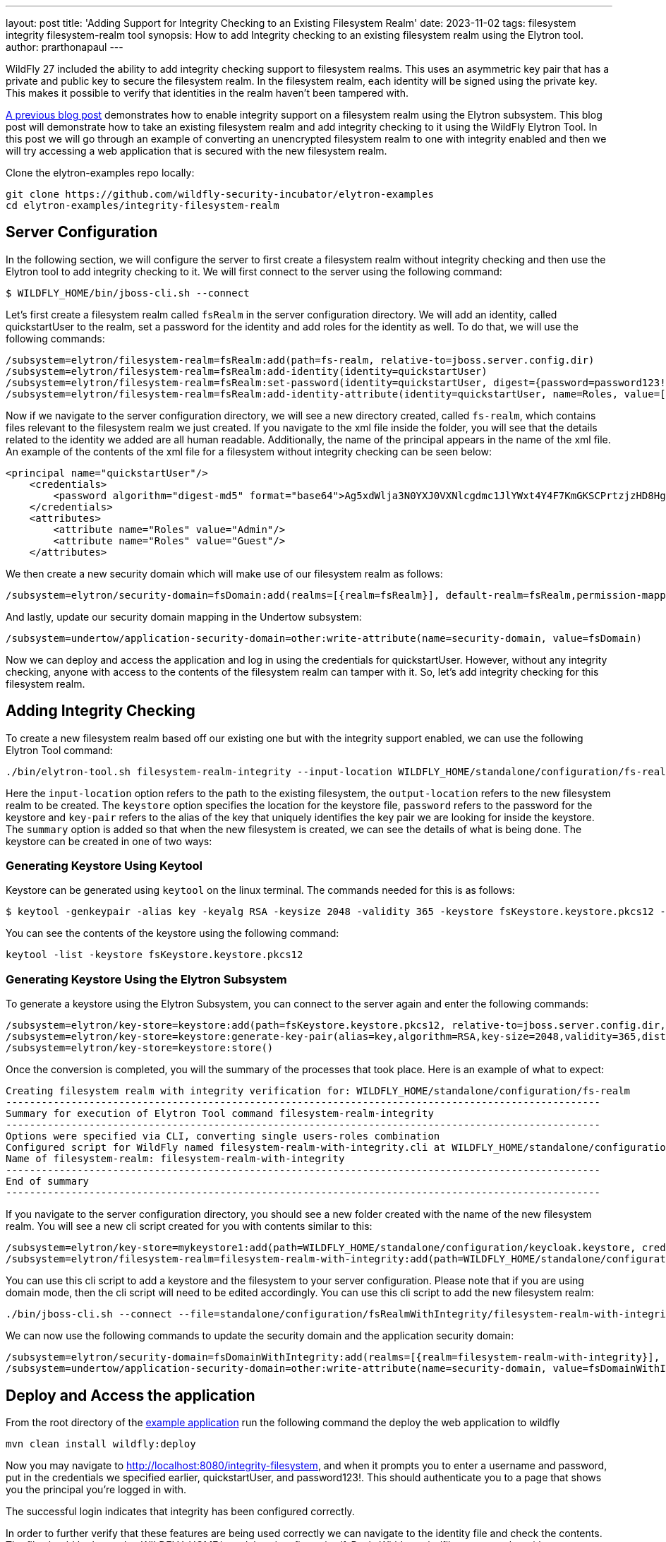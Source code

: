---
layout: post
title: 'Adding Support for Integrity Checking to an Existing 
Filesystem Realm'
date: 2023-11-02
tags: filesystem integrity filesystem-realm tool
synopsis: How to add Integrity checking to an existing filesystem realm using the Elytron tool. 
author: prarthonapaul
---

:toc: macro
:toc-title:

WildFly 27 included the ability to add integrity checking support to filesystem realms. This uses an asymmetric key pair that has a private and public key to secure the filesystem realm. In the filesystem realm, each identity will be signed using the private key. This makes it possible to verify that identities in the realm haven't been tampered with.

https://wildfly-security.github.io/wildfly-elytron/blog/filesystem-integrity/[A previous blog post] demonstrates how to enable integrity support on a filesystem realm using the Elytron subsystem. This blog post will demonstrate how to take an existing filesystem realm and add integrity checking to it using the WildFly Elytron Tool. In this post we will go through an example of converting an unencrypted filesystem realm to one with integrity enabled and then we will try accessing a web application that is secured with the new filesystem realm.

toc::[]

Clone the elytron-examples repo locally:
```
git clone https://github.com/wildfly-security-incubator/elytron-examples
cd elytron-examples/integrity-filesystem-realm
```

== Server Configuration
In the following section, we will configure the server to first create a filesystem realm without integrity checking and then use the Elytron tool to add integrity checking to it. We will first connect to the server using the following command: 
```
$ WILDFLY_HOME/bin/jboss-cli.sh --connect
```
Let's first create a filesystem realm called `fsRealm` in the server configuration directory. We will add an identity, called quickstartUser to the realm, set a password for the identity and add roles for the identity as well. To do that, we will use the following commands: 
```
/subsystem=elytron/filesystem-realm=fsRealm:add(path=fs-realm, relative-to=jboss.server.config.dir)
/subsystem=elytron/filesystem-realm=fsRealm:add-identity(identity=quickstartUser)
/subsystem=elytron/filesystem-realm=fsRealm:set-password(identity=quickstartUser, digest={password=password123!, realm=fsRealm, algorithm=digest-md5})
/subsystem=elytron/filesystem-realm=fsRealm:add-identity-attribute(identity=quickstartUser, name=Roles, value=["Admin", "Guest"])
``` 
Now if we navigate to the server configuration directory, we will see a new directory created, called `fs-realm`, which contains files relevant to the filesystem realm we just created. If you navigate to the xml file inside the folder, you will see that the details related to the identity we added are all human readable. Additionally, the name of the principal appears in the name of the xml file. An example of the contents of the xml file for a filesystem without integrity checking can be seen below: 

```
<principal name="quickstartUser"/>
    <credentials>
        <password algorithm="digest-md5" format="base64">Ag5xdWlja3N0YXJ0VXNlcgdmc1JlYWxt4Y4F7KmGKSCPrtzjzHD8Hg==</password>
    </credentials>
    <attributes>
        <attribute name="Roles" value="Admin"/>
        <attribute name="Roles" value="Guest"/>
    </attributes>
```

We then create a new security domain which will make use of our filesystem realm as follows:
```
/subsystem=elytron/security-domain=fsDomain:add(realms=[{realm=fsRealm}], default-realm=fsRealm,permission-mapper=default-permission-mapper)
```
And lastly, update our security domain mapping in the Undertow subsystem:
```
/subsystem=undertow/application-security-domain=other:write-attribute(name=security-domain, value=fsDomain)
```
Now we can deploy and access the application and log in using the credentials for quickstartUser. However, without any integrity checking, anyone with access to the contents of the filesystem realm can tamper with it. So, let's add integrity checking for this filesystem realm. 

== Adding Integrity Checking
To create a new filesystem realm based off our existing one but with the integrity support enabled, we can use the following Elytron Tool command:

```
./bin/elytron-tool.sh filesystem-realm-integrity --input-location WILDFLY_HOME/standalone/configuration/fs-realm --output-location WILDFLY_HOME/standalone/configuration/fsRealmWithIntegrity  --keystore PATH/TO/KEYSTORE/FILE --password password --key-pair key --summary
```

Here the `input-location` option refers to the path to the existing filesystem, the `output-location` refers to the new filesystem realm to be created. The `keystore` option specifies the location for the keystore file, `password` refers to the password for the keystore and `key-pair` refers to the alias of the key that uniquely identifies the key pair we are looking for inside the keystore. The `summary` option is added so that when the new filesystem is created, we can see the details of what is being done. The keystore can be created in one of two ways: 

=== Generating Keystore Using Keytool
Keystore can be generated using `keytool` on the linux terminal. The commands needed for this is as follows: 
```
$ keytool -genkeypair -alias key -keyalg RSA -keysize 2048 -validity 365 -keystore fsKeystore.keystore.pkcs12 -dname "CN=quickstartUser" -keypass password -storepass password
```
You can see the contents of the keystore using the following command: 
```
keytool -list -keystore fsKeystore.keystore.pkcs12
```

=== Generating Keystore Using the Elytron Subsystem
To generate a keystore using the Elytron Subsystem, you can connect to the server again and enter the following commands: 
```
/subsystem=elytron/key-store=keystore:add(path=fsKeystore.keystore.pkcs12, relative-to=jboss.server.config.dir, type=JKS, credential-reference={clear-text=password})
/subsystem=elytron/key-store=keystore:generate-key-pair(alias=key,algorithm=RSA,key-size=2048,validity=365,distinguished-name="CN=quickstartUser")
/subsystem=elytron/key-store=keystore:store()
```

Once the conversion is completed, you will the summary of the processes that took place. Here is an example of what to expect: 
```
Creating filesystem realm with integrity verification for: WILDFLY_HOME/standalone/configuration/fs-realm
----------------------------------------------------------------------------------------------------
Summary for execution of Elytron Tool command filesystem-realm-integrity
----------------------------------------------------------------------------------------------------
Options were specified via CLI, converting single users-roles combination
Configured script for WildFly named filesystem-realm-with-integrity.cli at WILDFLY_HOME/standalone/configuration/fsRealmWithIntegrity.
Name of filesystem-realm: filesystem-realm-with-integrity
----------------------------------------------------------------------------------------------------
End of summary
----------------------------------------------------------------------------------------------------
```
If you navigate to the server configuration directory, you should see a new folder created with the name of the new filesystem realm. You will see a new cli script created for you with contents similar to this: 
```
/subsystem=elytron/key-store=mykeystore1:add(path=WILDFLY_HOME/standalone/configuration/keycloak.keystore, credential-reference={clear-text="password"})
/subsystem=elytron/filesystem-realm=filesystem-realm-with-integrity:add(path=WILDFLY_HOME/standalone/configuration/fsRealmWithIntegrity/filesystem-realm-with-integrity, key-store=mykeystore1, key-store-alias=key)
```
You can use this cli script to add a keystore and the filesystem to your server configuration. Please note that if you are using domain mode, then the cli script will need to be edited accordingly. You can use this cli script to add the new filesystem  realm: 
```
./bin/jboss-cli.sh --connect --file=standalone/configuration/fsRealmWithIntegrity/filesystem-realm-with-integrity.cli
```

We can now use the following commands to update the security domain and the application security domain: 
```
/subsystem=elytron/security-domain=fsDomainWithIntegrity:add(realms=[{realm=filesystem-realm-with-integrity}], default-realm=filesystem-realm-with-integrity, permission-mapper=default-permission-mapper)
/subsystem=undertow/application-security-domain=other:write-attribute(name=security-domain, value=fsDomainWithIntegrity)
```

== Deploy and Access the application

From the root directory of the https://github.com/wildfly-security-incubator/elytron-examples/blob/master/integrity-filesystem-realm/[example application] run the following command the deploy the web application to wildfly
```
mvn clean install wildfly:deploy
```

Now you may navigate to http://localhost:8080/integrity-filesystem, and when it prompts you to enter a username and password, put in the credentials we specified earlier, quickstartUser, and password123!. This should authenticate you to a page that shows you the principal you’re logged in with.

The successful login indicates that integrity has been configured correctly.

In order to further verify that these features are being used correctly we can navigate to the identity file and check the contents. The file should be located at WILDFLY_HOME/standalone/configuration/fsRealmWithIntegrity/filesystem-realm-with-integrity/q/u/quickstartuser-<hashed username>.xml if the same filesystem realm and identity configuration was used.

In the identity we can see there is now a <principal /> tag specifying the principal name, to ensure it matches with the file name, as well as a <Signature> tag.

The format for the signature tag should look like the following

```
<Signature xmlns="http://www.w3.org/2000/09/xmldsig#"><SignedInfo><CanonicalizationMethod Algorithm="http://www.w3.org/TR/2001/REC-xml-c14n-20010315"/><SignatureMethod Algorithm="http://www.w3.org/2001/04/xmldsig-more#rsa-sha256"/><Reference URI=""><Transforms><Transform Algorithm="http://www.w3.org/2000/09/xmldsig#enveloped-signature"/></Transforms><DigestMethod Algorithm="http://www.w3.org/2001/04/xmlenc#sha256"/><DigestValue>lR6gGN09hcSuuQVJsLBl78sr8GXipwmQ02jBUkAIByw=</DigestValue></Reference></SignedInfo><SignatureValue>RAxcBIF6nffK4zagIqOE1PkpnbrIndRIF9nCwtpK6J4sqzzBS+9lysHLoLS12UTh6jxUroG4BhIo&#13;
ODXvpN01Dgp74KjrbIvh9411HAndwEY/K9JVytrJYjgFm1wOS5q7CSRqeB9d2++CbVUxVFf2VrLD&#13;
eoFGkN4hGyElPpPeL9yELTp3eZ71R/99H5jFLf21JHll/zqV3b1qreukdyuUUblBQ39/cYNMZxfX&#13;
X813x7RDKE57HfkTdf/2Jv/se01vnMvvB36SL3UJ6GBcOz2IpCUyZ7CKGUptXBbUllSplYB4SyHv&#13;
m9OOWBLuCIDbifdNrMmnxkVZRg+CPQy9c98bhA==</SignatureValue><KeyInfo><KeyValue><RSAKeyValue><Modulus>jj2pFiphnnkRssxcuinzz+qMlY9wgbMo7T0fXh/I2SQKOlbBjC1YJk0RJMCcmE1ITZbYk7JS5aiM&#13;
fsY0qe6KNVLZLZcmp0vCruCTaIkNxKExfszezMxPN/NpyuxOPu+rhyX8Q4TkdYkIZZECuXUrocqf&#13;
JiZHimuA7tmYaLOhJgN8ZspHITeKkp3hSiZIr61lz8DPWiR1P4+/LhzE4J/URphTOzh/y8tY6ySU&#13;
3DPMDPjRHXUfkWbttd0HmzB+m5g8ZkT/9bB54HaP9FQHy6ynrywVKBS6+sm6RX/cTPeh1yoBkuyv&#13;
IDHhPpbWb9nHrfDV10EF5N/MHBZEpThYXVIiyQ==</Modulus><Exponent>AQAB</Exponent></RSAKeyValue></KeyValue></KeyInfo></Signature></identity>
```

You can verify the integrity of the realm using the verify-integrity function: 
```
/subsystem=elytron/filesystem-realm=filesystem-realm-with-integrity:verify-integrity()
```

== Bulk Conversion for Filesystem Realms

The Elytron tool also supports converting multiple filesystem realms at once. This can be done using the following command: 
```
$ WILDFLY_HOME/bin/elytron-tool.sh filesystem-realm-integrity --bulk-convert <descriptor> --summary
```
where `<descriptor>` refers to a descriptor file with details about the filesystems to be converted. 
Here is an example descriptor file that converts 2 filesystem realms, `unsigned-realm-one` and `unsigned-realm-two` to add integrity checking. Note that we have specified the name of the new realm using the `realm-name` option to avoid getting assigned the default name. 
```
input-location:standalone/configuration/unsigned-realm-one
output-location:standalone/configuration/signed
keystore:myKeyStore
password:myPassword
key-pair:myKeyPair
realm-name:realm-one

input-location:standalone/configuration/unsigned-realm-two
output-location:standalone/configuration/signed
keystore:myKeyStore
password:myPassword
key-pair:myKeyPair
realm-name:realm-two
```

== Summary

This blog post has shown how to add integrity checking to an existing filesystem realm using an asymmetrical key pair and the WildFly Elytron tool. We also looked at how we can convert multiple filesystem realms using the `bulk-convert` option. Please note that in addition to elytron-tool.sh, WildFly also ships with `elytron-tool.bat` and `elytron-tool.ps1` scripts. For more information on the different options available for the elytron-tool, you can use the `--help` option. To learn more about the filesystem security realm, please refer to the https://docs.wildfly.org/30/WildFly_Elytron_Security.html#filesystem-security-realm[WildFly documentation]. 